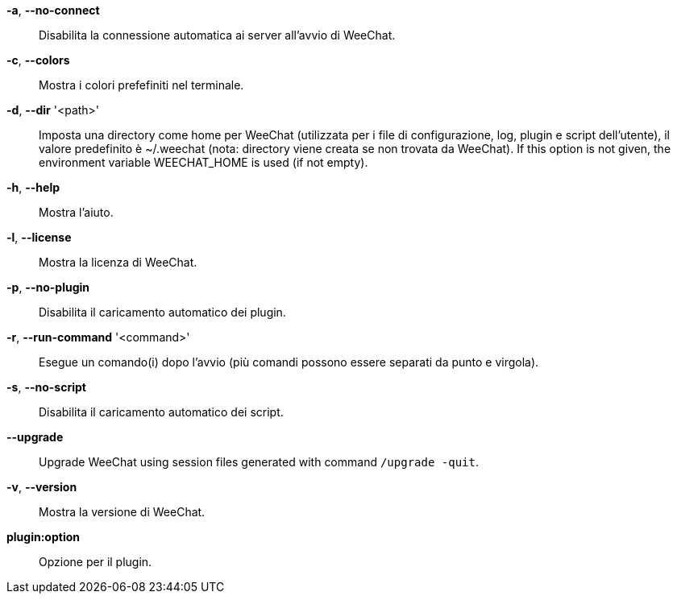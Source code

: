 *-a*, *--no-connect*::
    Disabilita la connessione automatica ai server all'avvio di WeeChat.

*-c*, *--colors*::
    Mostra i colori prefefiniti nel terminale.

// TRANSLATION MISSING
*-d*, *--dir* '<path>'::
    Imposta una directory come home per WeeChat (utilizzata per i file di
    configurazione, log, plugin e script dell'utente), il valore predefinito
    è ~/.weechat (nota: directory viene creata se non trovata da WeeChat).
    If this option is not given, the environment variable WEECHAT_HOME is used
    (if not empty).

*-h*, *--help*::
    Mostra l'aiuto.

*-l*, *--license*::
    Mostra la licenza di WeeChat.

*-p*, *--no-plugin*::
    Disabilita il caricamento automatico dei plugin.

// TRANSLATION MISSING
*-r*, *--run-command* '<command>'::
    Esegue un comando(i) dopo l'avvio (più comandi possono essere separati da
    punto e virgola).

*-s*, *--no-script*::
    Disabilita il caricamento automatico dei script.

// TRANSLATION MISSING
*--upgrade*::
    Upgrade WeeChat using session files generated with command `/upgrade -quit`.

*-v*, *--version*::
    Mostra la versione di WeeChat.

*plugin:option*::
    Opzione per il plugin.
